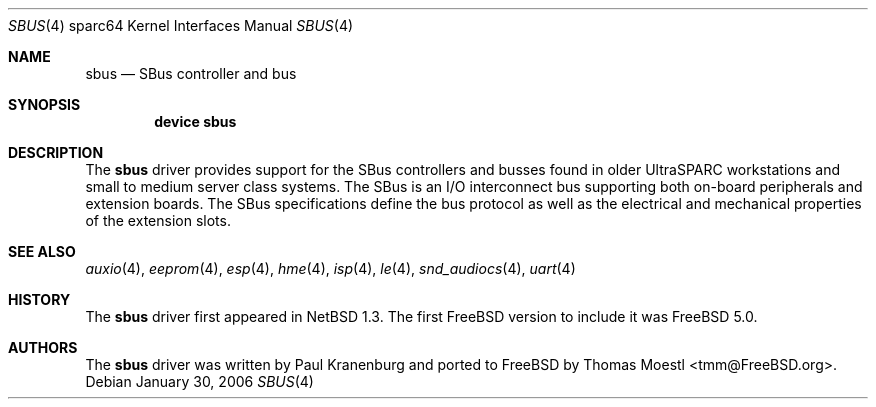 .\"-
.\" Copyright (c) 2001 The NetBSD Foundation, Inc.
.\" All rights reserved.
.\"
.\" This code is derived from software contributed to The NetBSD Foundation
.\" by Paul Kranenburg.
.\"
.\" Redistribution and use in source and binary forms, with or without
.\" modification, are permitted provided that the following conditions
.\" are met:
.\" 1. Redistributions of source code must retain the above copyright
.\"    notice, this list of conditions and the following disclaimer.
.\" 2. Redistributions in binary form must reproduce the above copyright
.\"    notice, this list of conditions and the following disclaimer in the
.\"    documentation and/or other materials provided with the distribution.
.\" 3. All advertising materials mentioning features or use of this software
.\"    must display the following acknowledgement:
.\"        This product includes software developed by the NetBSD
.\"        Foundation, Inc. and its contributors.
.\" 4. Neither the name of The NetBSD Foundation nor the names of its
.\"    contributors may be used to endorse or promote products derived
.\"    from this software without specific prior written permission.
.\"
.\" THIS SOFTWARE IS PROVIDED BY THE NETBSD FOUNDATION, INC. AND CONTRIBUTORS
.\" ``AS IS'' AND ANY EXPRESS OR IMPLIED WARRANTIES, INCLUDING, BUT NOT LIMITED
.\" TO, THE IMPLIED WARRANTIES OF MERCHANTABILITY AND FITNESS FOR A PARTICULAR
.\" PURPOSE ARE DISCLAIMED.  IN NO EVENT SHALL THE FOUNDATION OR CONTRIBUTORS
.\" BE LIABLE FOR ANY DIRECT, INDIRECT, INCIDENTAL, SPECIAL, EXEMPLARY, OR
.\" CONSEQUENTIAL DAMAGES (INCLUDING, BUT NOT LIMITED TO, PROCUREMENT OF
.\" SUBSTITUTE GOODS OR SERVICES; LOSS OF USE, DATA, OR PROFITS; OR BUSINESS
.\" INTERRUPTION) HOWEVER CAUSED AND ON ANY THEORY OF LIABILITY, WHETHER IN
.\" CONTRACT, STRICT LIABILITY, OR TORT (INCLUDING NEGLIGENCE OR OTHERWISE)
.\" ARISING IN ANY WAY OUT OF THE USE OF THIS SOFTWARE, EVEN IF ADVISED OF THE
.\" POSSIBILITY OF SUCH DAMAGE.
.\"
.\"	from: OpenBSD: sbus.4,v 1.27 2005/03/05 01:44:48 miod Exp
.\"	from: NetBSD: sbus.4,v 1.5 2002/01/21 17:54:10 wiz Exp
.\" $FreeBSD: src/share/man/man4/man4.sparc64/sbus.4,v 1.1.2.1.8.1 2008/10/02 02:57:24 kensmith Exp $
.\"
.Dd January 30, 2006
.Dt SBUS 4 sparc64
.Os
.Sh NAME
.Nm sbus
.Nd SBus controller and bus
.Sh SYNOPSIS
.Cd "device sbus"
.Sh DESCRIPTION
The
.Nm
driver provides support for the SBus controllers and busses found in older
.Tn UltraSPARC
workstations and small to medium server class systems.
The SBus is an I/O interconnect bus supporting both on-board peripherals and
extension boards.
The SBus specifications define the bus protocol as well as the electrical and
mechanical properties of the extension slots.
.Sh SEE ALSO
.Xr auxio 4 ,
.Xr eeprom 4 ,
.Xr esp 4 ,
.Xr hme 4 ,
.Xr isp 4 ,
.Xr le 4 ,
.Xr snd_audiocs 4 ,
.Xr uart 4
.Sh HISTORY
The
.Nm
driver first appeared in
.Nx 1.3 .
The first
.Fx
version to include it was
.Fx 5.0 .
.Sh AUTHORS
.An -nosplit
The
.Nm
driver was written by
.An "Paul Kranenburg"
and ported to
.Fx
by
.An "Thomas Moestl" Aq tmm@FreeBSD.org .
